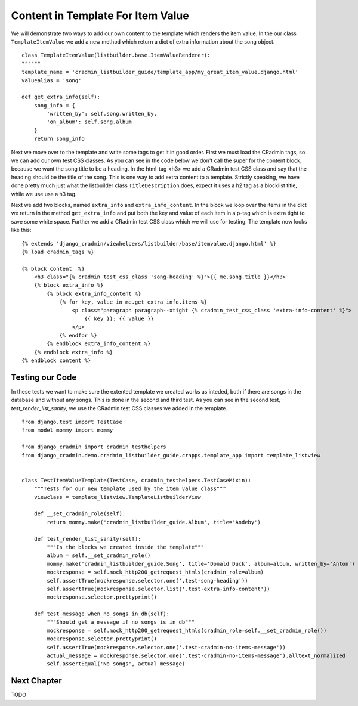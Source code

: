 .. _listbuilder_template_item_value:

==================================
Content in Template For Item Value
==================================
We will demonstrate two ways to add our own content to the template which renders the item value. In the our class
``TemplateItemValue`` we add a new method which return a dict of extra information about the song object.

::

    class TemplateItemValue(listbuilder.base.ItemValueRenderer):
    """"""
    template_name = 'cradmin_listbuilder_guide/template_app/my_great_item_value.django.html'
    valuealias = 'song'

    def get_extra_info(self):
        song_info = {
            'written_by': self.song.written_by,
            'on_album': self.song.album
        }
        return song_info

Next we move over to the template and write some tags to get it in good order. First we must load the CRadmin tags, so
we can add our own test CSS classes. As you can see in the code below we don't call the super for the content block,
because we want the song title to be a heading. In the html-tag <h3> we add a CRadmin test CSS class and say that the
heading should be the title of the song. This is one way to add extra content to a template. Strictly speaking, we
have done pretty much just what the listbuilder class ``TitleDescription`` does, expect it uses a h2 tag as a blocklist
title, while we use use a h3 tag.

Next we add two blocks, named ``extra_info`` and ``extra_info_content``. In the block we loop over the items in the
dict we return in the method ``get_extra_info`` and put both the key and value of each item in a p-tag which is extra
tight to save some white space. Further we add a CRadmin test CSS class which we will use for testing. The template
now looks like this:

::

    {% extends 'django_cradmin/viewhelpers/listbuilder/base/itemvalue.django.html' %}
    {% load cradmin_tags %}

    {% block content  %}
        <h3 class="{% cradmin_test_css_class 'song-heading' %}">{{ me.song.title }}</h3>
        {% block extra_info %}
            {% block extra_info_content %}
                {% for key, value in me.get_extra_info.items %}
                    <p class="paragraph paragraph--xtight {% cradmin_test_css_class 'extra-info-content' %}">
                        {{ key }}: {{ value }}
                    </p>
                {% endfor %}
            {% endblock extra_info_content %}
        {% endblock extra_info %}
    {% endblock content %}

Testing our Code
----------------
In these tests we want to make sure the extented template we created works as inteded, both if there are songs in the
database and without any songs. This is done in the second and third test. As you can see in the second test,
*test_render_list_sanity*, we use the CRadmin test CSS classes we added in the template.
::

    from django.test import TestCase
    from model_mommy import mommy

    from django_cradmin import cradmin_testhelpers
    from django_cradmin.demo.cradmin_listbuilder_guide.crapps.template_app import template_listview


    class TestItemValueTemplate(TestCase, cradmin_testhelpers.TestCaseMixin):
        """Tests for our new template used by the item value class"""
        viewclass = template_listview.TemplateListbuilderView

        def __set_cradmin_role(self):
            return mommy.make('cradmin_listbuilder_guide.Album', title='Andeby')

        def test_render_list_sanity(self):
            """Is the blocks we created inside the template"""
            album = self.__set_cradmin_role()
            mommy.make('cradmin_listbuilder_guide.Song', title='Donald Duck', album=album, written_by='Anton')
            mockresponse = self.mock_http200_getrequest_htmls(cradmin_role=album)
            self.assertTrue(mockresponse.selector.one('.test-song-heading'))
            self.assertTrue(mockresponse.selector.list('.test-extra-info-content'))
            mockresponse.selector.prettyprint()

        def test_message_when_no_songs_in_db(self):
            """Should get a message if no songs is in db"""
            mockresponse = self.mock_http200_getrequest_htmls(cradmin_role=self.__set_cradmin_role())
            mockresponse.selector.prettyprint()
            self.assertTrue(mockresponse.selector.one('.test-cradmin-no-items-message'))
            actual_message = mockresponse.selector.one('.test-cradmin-no-items-message').alltext_normalized
            self.assertEqual('No songs', actual_message)

Next Chapter
------------
TODO
